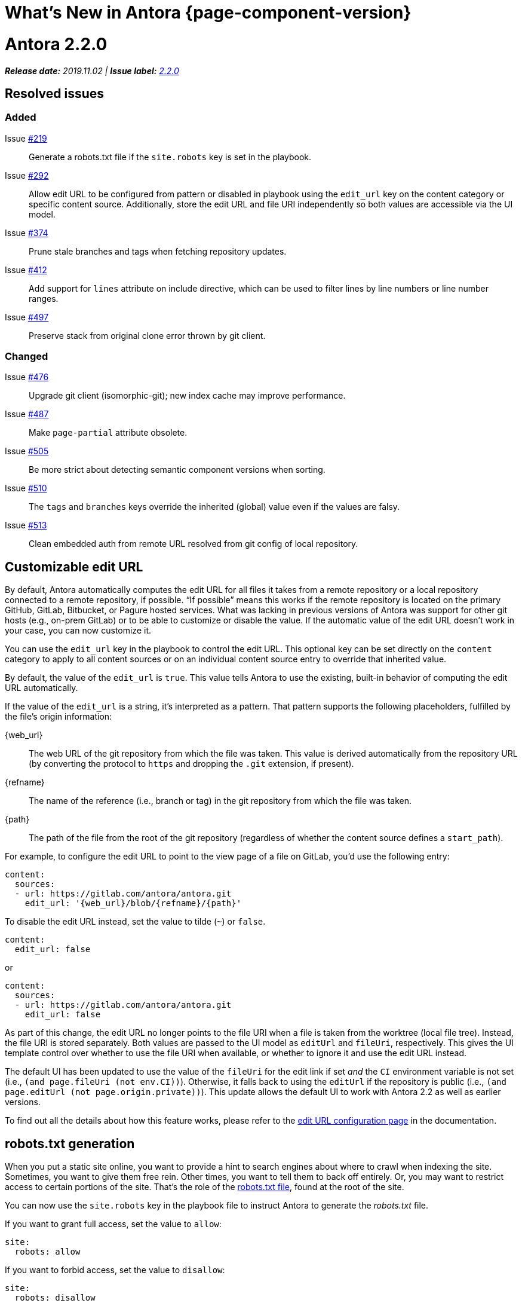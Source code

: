 = What's New in Antora {page-component-version}
:doctype: book
:url-releases-asciidoctor: https://github.com/asciidoctor/asciidoctor/releases
:url-releases-asciidoctorjs: https://github.com/asciidoctor/asciidoctor.js/releases
:url-gitlab: https://gitlab.com
:url-git-antora: {url-gitlab}/antora/antora
:url-issues: {url-git-antora}/issues
:url-milestone-2-2-0: {url-issues}?scope=all&state=closed&label_name%5B%5D=%5BVersion%5D%202.2.0
:url-mr: {url-git-antora}/merge_requests

= Antora 2.2.0

_**Release date:** 2019.11.02 | *Issue label:* {url-milestone-2-2-0}[2.2.0^]_

== Resolved issues

=== Added

Issue {url-issues}/219[#219^]:: Generate a robots.txt file if the `site.robots` key is set in the playbook.
Issue {url-issues}/292[#292^]:: Allow edit URL to be configured from pattern or disabled in playbook using the `edit_url` key on the content category or specific content source.
Additionally, store the edit URL and file URI independently so both values are accessible via the UI model.
Issue {url-issues}/374[#374^]:: Prune stale branches and tags when fetching repository updates.
Issue {url-issues}/412[#412^]:: Add support for `lines` attribute on include directive, which can be used to filter lines by line numbers or line number ranges.
Issue {url-issues}/497[#497^]:: Preserve stack from original clone error thrown by git client.

=== Changed

Issue {url-issues}/476[#476^]:: Upgrade git client (isomorphic-git); new index cache may improve performance.
Issue {url-issues}/487[#487^]:: Make `page-partial` attribute obsolete.
Issue {url-issues}/505[#505^]:: Be more strict about detecting semantic component versions when sorting.
Issue {url-issues}/510[#510^]:: The `tags` and `branches` keys override the inherited (global) value even if the values are falsy.
Issue {url-issues}/513[#513^]:: Clean embedded auth from remote URL resolved from git config of local repository.

== Customizable edit URL

By default, Antora automatically computes the edit URL for all files it takes from a remote repository or a local repository connected to a remote repository, if possible.
"`If possible`" means this works if the remote repository is located on the primary GitHub, GitLab, Bitbucket, or Pagure hosted services.
What was lacking in previous versions of Antora was support for other git hosts (e.g., on-prem GitLab) or to be able to customize or disable the value.
If the automatic value of the edit URL doesn't work in your case, you can now customize it.

You can use the `edit_url` key in the playbook to control the edit URL.
This optional key can be set directly on the `content` category to apply to all content sources or on an individual content source entry to override that inherited value.

By default, the value of the `edit_url` is `true`.
This value tells Antora to use the existing, built-in behavior of computing the edit URL automatically.

If the value of the `edit_url` is a string, it's interpreted as a pattern.
That pattern supports the following placeholders, fulfilled by the file's origin information:

\{web_url}:: The web URL of the git repository from which the file was taken.
This value is derived automatically from the repository URL (by converting the protocol to `https` and dropping the `.git` extension, if present).
\{refname}:: The name of the reference (i.e., branch or tag) in the git repository from which the file was taken.
\{path}:: The path of the file from the root of the git repository (regardless of whether the content source defines a `start_path`).

For example, to configure the edit URL to point to the view page of a file on GitLab, you'd use the following entry:

[source,yaml]
----
content:
  sources:
  - url: https://gitlab.com/antora/antora.git
    edit_url: '{web_url}/blob/{refname}/{path}'
----

To disable the edit URL instead, set the value to tilde (`~`) or `false`.

[source,yaml]
----
content:
  edit_url: false
----

or

[source,yaml]
----
content:
  sources:
  - url: https://gitlab.com/antora/antora.git
    edit_url: false
----

As part of this change, the edit URL no longer points to the file URI when a file is taken from the worktree (local file tree).
Instead, the file URI is stored separately.
Both values are passed to the UI model as `editUrl` and `fileUri`, respectively.
This gives the UI template control over whether to use the file URI when available, or whether to ignore it and use the edit URL instead.

The default UI has been updated to use the value of the `fileUri` for the edit link if set _and_ the `CI` environment variable is not set (i.e., `(and page.fileUri (not env.CI))`).
Otherwise, it falls back to using the `editUrl` if the repository is public (i.e., `(and page.editUrl (not page.origin.private))`).
This update allows the default UI to work with Antora 2.2 as well as earlier versions.

To find out all the details about how this feature works, please refer to the xref:playbook:configure-edit-url.adoc[edit URL configuration page] in the documentation.

== robots.txt generation

When you put a static site online, you want to provide a hint to search engines about where to crawl when indexing the site.
Sometimes, you want to give them free rein.
Other times, you want to tell them to back off entirely.
Or, you may want to restrict access to certain portions of the site.
That's the role of the https://en.wikipedia.org/wiki/Robots_exclusion_standard[robots.txt file], found at the root of the site.

You can now use the `site.robots` key in the playbook file to instruct Antora to generate the [.path]_robots.txt_ file.

If you want to grant full access, set the value to `allow`:

[source,yaml]
----
site:
  robots: allow
----

If you want to forbid access, set the value to `disallow`:

[source,yaml]
----
site:
  robots: disallow
----

Any other value will be used as the contents of the [.path]_robots.txt_ file.
For more details, see xref:playbook:configure-site.adoc#configure-robots[configuring the robots.txt file].

== All pages can be included by default

Previously, to include a page (i.e., an AsciiDoc file inside the pages directory), it was necessary to mark that page as a partial.
You'd mark a page as a partial by declaring the `page-partial` attribute in the document header.
As of this release, you can use any page in the include directive by default.
In other words, *you no longer have to worry about marking individual pages as partials*.
(Under the covers, Antora automatically sets the `page-partial` attribute globally).

If you want to restore the previous behavior, add the following configuration to your playbook file:

[source,yaml]
----
asciidoc:
  attributes:
    page-partial: false
----

If you make this change, you'll again need to mark any page you want to include using the `page-partial`.
You may decide to revert to the previous behavior as an optimization, since it uses slightly less memory.
You can find more details about this setting in the xref:asciidoc:include-page.adoc#page-partial[documentation for the page-partial attribute].

== Filter includes by line numbers

In addition to filtering the lines of an include file by named tags, you can now filter lines by line numbers.
This AsciiDoc feature has long been available in Asciidoctor, but was not enabled in Antora.

Line numbers are specified by the value of the `lines` attribute on the include directive.
Line numbers, which start at 1, can be identified as individual entries or as a range.
Multiple entries can be separated either by semi-colons or commas.

For example, here's how you'd select the first line of this page:

[source]
----
\include::./whats-new.adoc[lines=1]
----

Here's how you'd select lines 2 through 10:

[source]
----
\include::./whats-new.adoc[lines=2..10]
----

And here's how you'd select the first line, and all the remaining lines starting at line 10:

[source]
----
\include::./whats-new.adoc[lines=1;10..]
----

For more information about the `lines` attribute on the include directive, refer to the https://asciidoctor.org/docs/user-manual/#by-line-ranges[include by line ranges] section in the Asciidoctor user manual.

== Prune references

When you pass the `--fetch` flag to the `antora` command or set the `runtime.fetch` key in the playbook file to true, Antora fetches updates from all the remote git repositories.
However, it wasn't removing references (branches and tags) that had been deleted from the remote repository.
Antora would still discover these references due to the stale cache.
In addition to publishing content that was supposed to be removed, Antora could also fail if it found the same file in two different references (the pesky duplicate nav or page errors).

Now, Antora does a complete sync.
When Antora reaches out to the remote repositories for updates, it will remove any references in the cache that have been removed from the remote repository.
There's nothing you need to do to enable this feature.
It's automatic.

== Disable tags or branches

To disable either tags or branches for a content source entry, you used to have to set the value to an empty array:

[source,yaml]
----
content:
  sources:
  - url: https://git.example.org/org/repo.git
    branches: []
----

Now you can use the value tilde (`~`), which is short for `null` (aka nothing).

[source,yaml]
----
content:
  sources:
  - url: https://git.example.org/org/repo.git
    branches: ~
----

If the `tags` or `branches` key is present on a content source entry, that value takes precedence, regardless of what the value is.

[#thank-you-2-2-0]
== Thank you!

Most important of all, a huge *thank you!* to all the folks who helped make Antora even better.

We want to call out the following people for making contributions to this release:

David Jencks ({url-gitlab}/djencks[@djencks^]):: For implementing the [.path]_robots.txt_ generation {url-issues}/219[#219^], for helping to get to the bottom of {url-issues}/497[#497^] and come up with a solution, and for helping to improve the documentation.

Imran Iqbal ({url-gitlab}/myii[@myii^]):: Update site navigation to place "`Navigation Content & Link Formatting`" at the correct hierarchical level.

[#deprecation]
== Scheduled deprecations for Antora 3.0

The ability to use parent references in the target of the AsciiDoc image macro (e.g., `image::../../../module-b/_images/image-filename.png[]`) will be deprecated in Antora 3.0.
You should begin replacing any such image targets with resource IDs.
